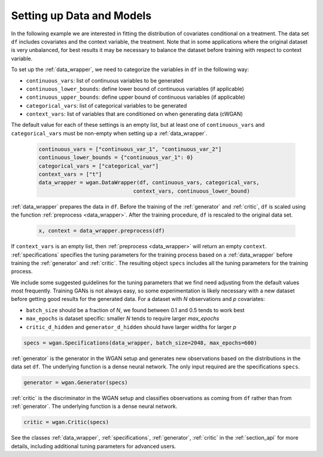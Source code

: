 .. _section_data:

Setting up Data and Models
==========================

In the following example we are interested in fitting the distribution of covariates conditional on a treatment.
The data set ``df`` includes covariates and the context variable, the treatment. Note that in some applications
where the original dataset is very unbalanced, for best results it may be necessary to balance the dataset
before training with respect to context variable.

To set up the :ref:`data_wrapper`, we need to categorize the variables in ``df`` in the following way:

+ ``continuous_vars``: list of continuous variables to be generated
+ ``continuous_lower_bounds``: define lower bound of continuous variables (if applicable)
+ ``continuous_upper_bounds``: define upper bound of continuous variables (if applicable)
+ ``categorical_vars``: list of categorical variables to be generated
+ ``context_vars``: list of variables that are conditioned on when generating data (cWGAN)

The default value for each of these settings is an empty list, but at least one of ``continuous_vars``
and ``categorical_vars`` must be non-empty when setting up a :ref:`data_wrapper`.

  .. code-block:: python

    continuous_vars = ["continuous_var_1", "continuous_var_2"]
    continuous_lower_bounds = {"continuous_var_1": 0}
    categorical_vars = ["categorical_var"]
    context_vars = ["t"]
    data_wrapper = wgan.DataWrapper(df, continuous_vars, categorical_vars,
                                  context_vars, continuous_lower_bound)

:ref:`data_wrapper` prepares the data in ``df``. Before the training of the :ref:`generator` and :ref:`critic`, ``df`` is scaled using the function :ref:`preprocess <data_wrapper>`. After the training procedure, ``df`` is rescaled to the original data set.

  .. code-block:: python

    x, context = data_wrapper.preprocess(df)

If ``context_vars`` is an empty list, then :ref:`preprocess <data_wrapper>` will return an empty ``context``.
:ref:`specifications` specifies the tuning parameters for the training process based on a :ref:`data_wrapper`
before training the :ref:`generator` and :ref:`critic`.
The resulting object ``specs`` includes all the tuning parameters for the training process.

We include some suggested guidelines for the tuning parameters that we find need adjusting from the default values most frequently.
Training GANs is not always easy, so some experimentation is likely necessary with a new dataset before getting good results for the generated data. For a dataset
with `N` observations and `p` covariates:

+ ``batch_size`` should be a fraction of `N`, we found between 0.1 and 0.5 tends to work best
+ ``max_epochs`` is dataset specific: smaller `N` tends to require larger `max_epochs`
+ ``critic_d_hidden`` and ``generator_d_hidden`` should have larger widths for larger `p`

.. code-block:: python

    specs = wgan.Specifications(data_wrapper, batch_size=2048, max_epochs=600)

:ref:`generator` is the generator in the WGAN setup and generates new observations based on the distributions in the data set ``df``. The underlying function is a dense neural network. The only input required are the specifications ``specs``.

.. code-block:: python

    generator = wgan.Generator(specs)

:ref:`critic` is the discriminator in the WGAN setup and classifies observations as coming from ``df`` rather than from :ref:`generator`. The underlying function is a dense neural network.

.. code-block:: python

    critic = wgan.Critic(specs)


See the classes :ref:`data_wrapper`, :ref:`specifications`, :ref:`generator`, :ref:`critic` in the :ref:`section_api` for more details, including
additional tuning parameters for advanced users.
